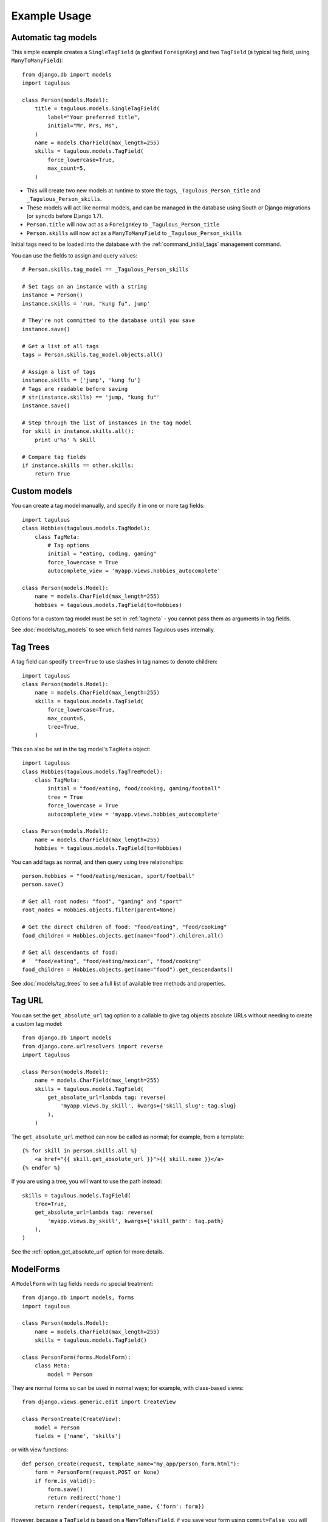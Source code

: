 =============
Example Usage
=============


.. _example_auto_tagmodel:

Automatic tag models
====================

This simple example creates a ``SingleTagField`` (a glorified ``ForeignKey``)
and two ``TagField`` (a typical tag field, using ``ManyToManyField``)::

    from django.db import models
    import tagulous
    
    class Person(models.Model):
        title = tagulous.models.SingleTagField(
            label="Your preferred title",
            initial="Mr, Mrs, Ms",
        )
        name = models.CharField(max_length=255)
        skills = tagulous.models.TagField(
            force_lowercase=True,
            max_count=5,
        )
    
* This will create two new models at runtime to store the tags,
  ``_Tagulous_Person_title`` and ``_Tagulous_Person_skills``.
* These models will act like normal models, and can be managed in the database
  using South or Django migrations (or ``syncdb`` before Django 1.7).
* ``Person.title`` will now act as a ``ForeignKey`` to
  ``_Tagulous_Person_title``
* ``Person.skills`` will now act as a ``ManyToManyField`` to
  ``_Tagulous_Person_skills``

Initial tags need to be loaded into the database with the
:ref:`command_initial_tags` management command.

You can use the fields to assign and query values::

    # Person.skills.tag_model == _Tagulous_Person_skills
    
    # Set tags on an instance with a string
    instance = Person()
    instance.skills = 'run, "kung fu", jump'
    
    # They're not committed to the database until you save
    instance.save()

    # Get a list of all tags
    tags = Person.skills.tag_model.objects.all()
    
    # Assign a list of tags
    instance.skills = ['jump', 'kung fu']
    # Tags are readable before saving
    # str(instance.skills) == 'jump, "kung fu"'
    instance.save()
    
    # Step through the list of instances in the tag model
    for skill in instance.skills.all():
        print u'%s' % skill
        
    # Compare tag fields
    if instance.skills == other.skills:
        return True
        

.. _example_custom_tag_model:

Custom models
=============

You can create a tag model manually, and specify it in one or more tag fields::

    import tagulous
    class Hobbies(tagulous.models.TagModel):
        class TagMeta:
            # Tag options
            initial = "eating, coding, gaming"
            force_lowercase = True
            autocomplete_view = 'myapp.views.hobbies_autocomplete'
    
    class Person(models.Model):
        name = models.CharField(max_length=255)
        hobbies = tagulous.models.TagField(to=Hobbies)

Options for a custom tag model must be set in :ref:`tagmeta` - you cannot
pass them as arguments in tag fields.

See :doc:`models/tag_models` to see which field names Tagulous uses internally.


.. _example_tag_trees:

Tag Trees
=========

A tag field can specify ``tree=True`` to use slashes in tag names to denote
children::

    import tagulous
    class Person(models.Model):
        name = models.CharField(max_length=255)
        skills = tagulous.models.TagField(
            force_lowercase=True,
            max_count=5,
            tree=True,
        )

This can also be set in the tag model's ``TagMeta`` object::

    import tagulous
    class Hobbies(tagulous.models.TagTreeModel):
        class TagMeta:
            initial = "food/eating, food/cooking, gaming/football"
            tree = True
            force_lowercase = True
            autocomplete_view = 'myapp.views.hobbies_autocomplete'
    
    class Person(models.Model):
        name = models.CharField(max_length=255)
        hobbies = tagulous.models.TagField(to=Hobbies)

You can add tags as normal, and then query using tree relationships::

    person.hobbies = "food/eating/mexican, sport/football"
    person.save()
    
    # Get all root nodes: "food", "gaming" and "sport"
    root_nodes = Hobbies.objects.filter(parent=None)
    
    # Get the direct children of food: "food/eating", "food/cooking"
    food_children = Hobbies.objects.get(name="food").children.all()
    
    # Get all descendants of food:
    #   "food/eating", "food/eating/mexican", "food/cooking"
    food_children = Hobbies.objects.get(name="food").get_descendants()

See :doc:`models/tag_trees` to see a full list of available tree methods and
properties.


.. _example_tag_url:

Tag URL
=======

You can set the ``get_absolute_url`` tag option to a callable to give tag
objects absolute URLs without needing to create a custom tag model::

    from django.db import models
    from django.core.urlresolvers import reverse
    import tagulous
    
    class Person(models.Model):
        name = models.CharField(max_length=255)
        skills = tagulous.models.TagField(
            get_absolute_url=lambda tag: reverse(
                'myapp.views.by_skill', kwargs={'skill_slug': tag.slug}
            ),
        )

The ``get_absolute_url`` method can now be called as normal; for example, from
a template::

    {% for skill in person.skills.all %}
        <a href="{{ skill.get_absolute_url }}">{{ skill.name }}</a>
    {% endfor %}

If you are using a tree, you will want to use the path instead::

    skills = tagulous.models.TagField(
        tree=True,
        get_absolute_url=lambda tag: reverse(
            'myapp.views.by_skill', kwargs={'skill_path': tag.path}
        ),
    )

See the :ref:`option_get_absolute_url` option for more details.


.. _example_modelform:

ModelForms
==========

A ``ModelForm`` with tag fields needs no special treatment::

    from django.db import models, forms
    import tagulous
    
    class Person(models.Model):
        name = models.CharField(max_length=255)
        skills = tagulous.models.TagField()
    
    class PersonForm(forms.ModelForm):
        class Meta:
            model = Person


They are normal forms so can be used in normal ways; for example, with
class-based views::

    from django.views.generic.edit import CreateView
    
    class PersonCreate(CreateView):
        model = Person
        fields = ['name', 'skills']


or with view functions::

    def person_create(request, template_name="my_app/person_form.html"):
        form = PersonForm(request.POST or None)
        if form.is_valid():
            form.save()
            return redirect('home')
        return render(request, template_name, {'form': form})

However, because a ``TagField`` is based on a ``ManyToManyField``, if you save
your form using ``commit=False``, you will need to call ``save_m2m`` to save
the tags::

    class Pet(models.Model):
        owner = models.ForeignKey('auth.User')
        name = models.CharField(max_length=255)
        skills = tagulous.models.TagField()
    
    class PetForm(forms.ModelForm):
        class Meta:
            model = Pet
            
    def pet_create(request, template_name="my_app/pet_form.html"):
        form = PetForm(request.POST or None)
        if form.is_valid():
            pet = form.save(commit=False)
            pet.owner = request.user
            
            # Next line will save all non M2M fields (including SingleTagField)
            pet.save()
            
            # Next line will save any ``TagField`` values
            form.save_m2m()
            
            return redirect('home')
        return render(request, template_name, {'form': form})

As shown above, this only applies to ``TagField`` - a ``SingleTagField`` is
based on ``ForeignKey``, so will be saved without needing ``save_m2m``.

See :doc:`forms` for how to use tag fields in forms.


.. _example_form:

Forms without models
====================

Tagulous form fields take tag options as a single ``TagOptions`` object, rather
than as separate arguments as a model form does::

    from django import forms
    import tagulous
    
    class PersonForm(forms.ModelForm):
        title = tagulous.forms.SingleTagField(
            autocomplete_tags=['Mr', 'Mrs', 'Ms']
        )
        name = forms.CharField(max_length=255)
        skills = tagulous.forms.TagField(
            tag_options=tagulous.models.TagOptions(
                force_lowercase=True,
            ),
            autocomplete_tags=['running', 'jumping', 'judo']
        )

A ``SingleTagField`` will return a string, and a ``TagField`` will return a
list of strings::

    form = PersonForm(data={
        'title':    'Mx',
        'skills':   'Running, judo',
    })
    assert form.is_valid()
    assert form.cleaned_data['title'] == 'Mx'
    assert form.cleaned_data['skills'] == ['running', 'judo']

See :doc:`forms` for how to use tag fields in forms.


.. _example_filter_embedded:

Filtering embedded autocomplete
===============================

Filtering autocomplete to initial tags only
-------------------------------------------

If it often useful for autocomplete to only list your initial tags, and not
those added by others; Tagulous makes this easy with the
``autocomplete_initial`` field option::

    class Person(models.Model):
        title = tagulous.models.SingleTagField(
            label="Your preferred title",
            initial="Mr, Mrs, Ms",
            autocomplete_initial=True,
        )

Even if users add new tags, only the initial tags will ever be shown as
autocomplete options.

See :ref:`option_autocomplete_initial` for more details.


.. _example_filter_related:

Filtering autocomplete by related fields
----------------------------------------

This example will embed the tags into the HTML of the response; if you are
using autocomplete views, see :ref:`example_filter_autocomplete_view` instead.

Filter the ``autocomplete_tags`` queryset after the form initialises::

    from django.db import models, forms
    import tagulous
    
    class Pet(models.Model):
        owner = models.ForeignKey('auth.User')
        name = models.CharField(max_length=255)
        skills = tagulous.models.TagField()
    
    class PetForm(forms.ModelForm):
        def __init__(self, user, *args, **kwargs):
            super(PetForm, self).__init__(*args, **kwargs)
            
            # Filter skills to initial skills, or ones added by this user
            self.fields['skills'].autocomplete_tags = \
                self.fields['skills'].autocomplete_tags.filter_or_initial(
                    pet__owner=user
                ).distinct()
        class Meta:
            model = Pet

Then call ``PetForm`` with the user as the first argument, for example::

    def add_pet(request):
        form = PetForm(request.user)
        # ...

For more details, see :ref:`filter_by_related` and :ref:`filter_autocomplete`.



.. _example_autocomplete_views:

Autocomplete AJAX Views
=======================

To use AJAX to populate your autocomplete using JavaScript, set the tag option
``autocomplete_view`` in your models to a value for ``reverse()``::

    class Person(models.Model):
        name = models.CharField(max_length=255)
        skills = tagulous.models.TagField(
            autocomplete_view='person_skills_autocomplete'
        )

You can then use the default autocomplete views directly in your urls::

    import tagulous
    from myapp.models import Person
    urlpatterns = [
        url(
            r'^person/skills/autocomplete/',
            tagulous.views.autocomplete,
            {'tag_model': Person},
            name='person_skills_autocomplete',
        ),
    ]

See :doc:`views` for more details.


.. _example_filter_autocomplete_view:

Filtering an autocomplete view
------------------------------

Add a wrapper function which filters the queryset before it calls the normal
``autocomplete`` view::

    @login_required
    def autocomplete_pet_skills(request):
        return tagulous.views.autocomplete(
            request,
            Pet.skills.tag_model.objects.filter_or_initial(
                pet__owner=user
            ).distinct()
        )


